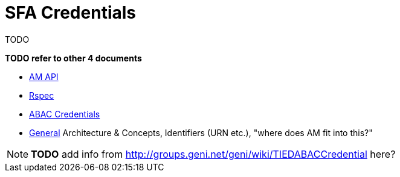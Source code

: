 = SFA Credentials

TODO

*TODO refer to other 4 documents*

- link:federation-am-api.html[AM API]
- link:rspec.html[Rspec]
- link:credential-abac.html[ABAC Credentials]
- link:general.html[General] Architecture & Concepts, Identifiers (URN etc.), "where does AM fit into this?"

NOTE: *TODO* add info from http://groups.geni.net/geni/wiki/TIEDABACCredential here? 


